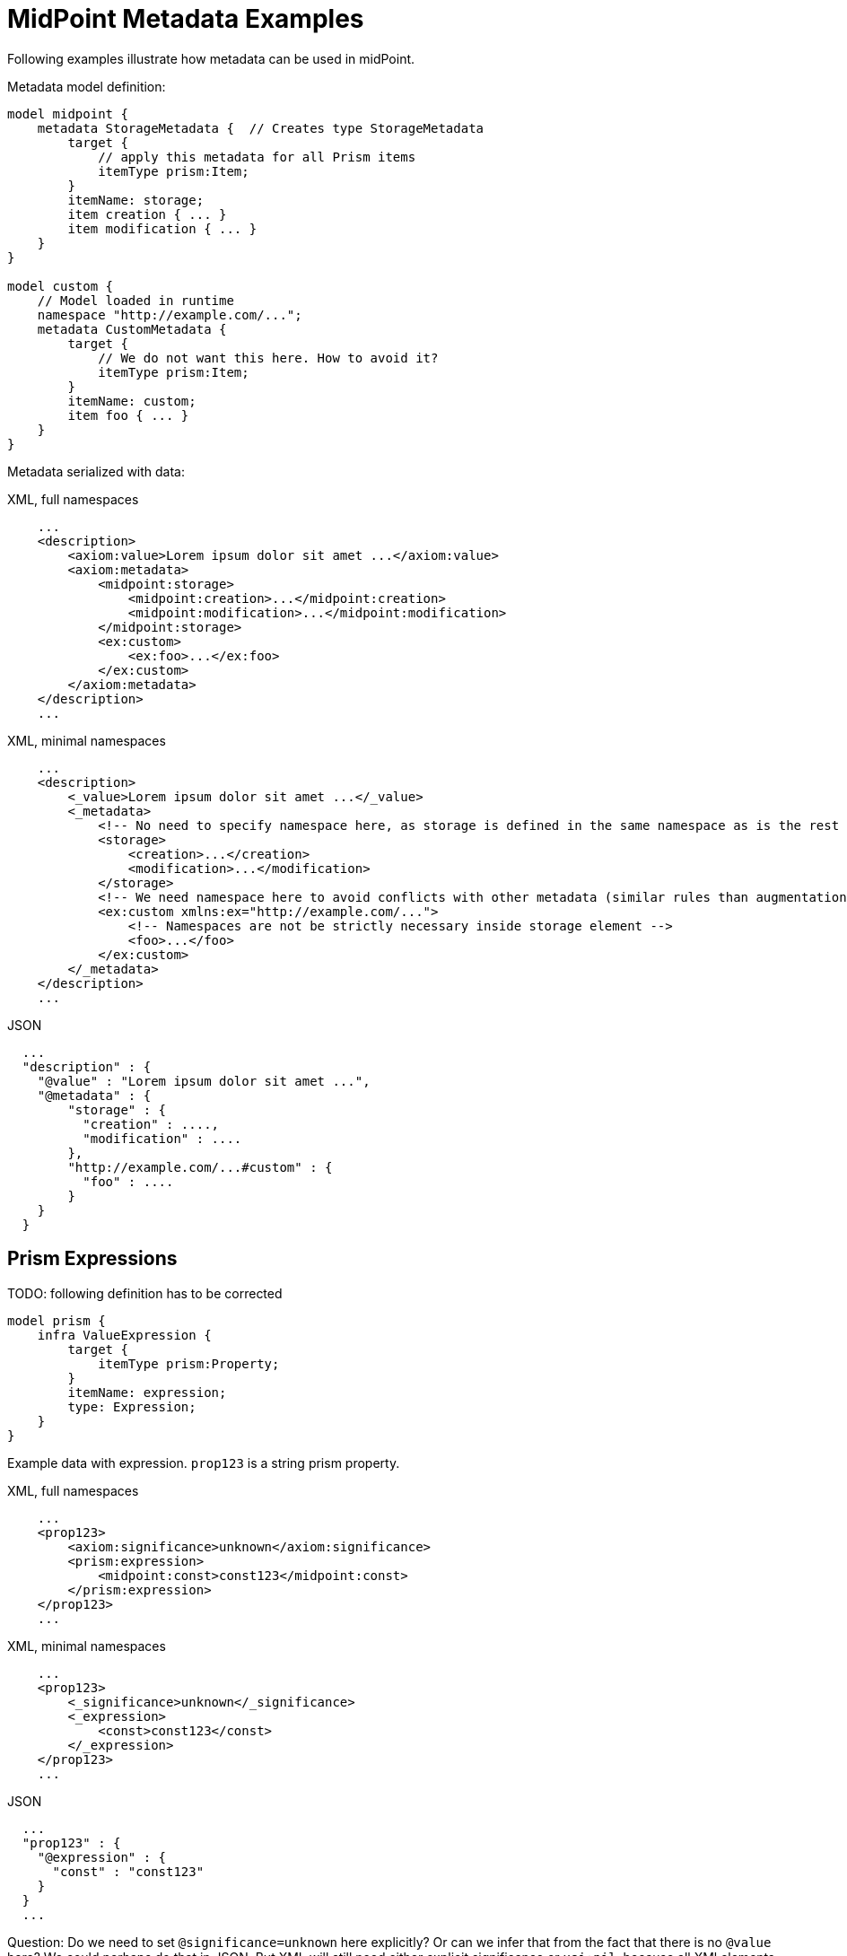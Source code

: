 = MidPoint Metadata Examples

Following examples illustrate how metadata can be used in midPoint.

Metadata model definition:

[source,axiom]
----
model midpoint {
    metadata StorageMetadata {  // Creates type StorageMetadata
        target {
            // apply this metadata for all Prism items
            itemType prism:Item;
        }
        itemName: storage;
        item creation { ... }
        item modification { ... }
    }
}

model custom {
    // Model loaded in runtime
    namespace "http://example.com/...";
    metadata CustomMetadata {
        target {
            // We do not want this here. How to avoid it?
            itemType prism:Item;
        }
        itemName: custom;
        item foo { ... }
    }
}
----

Metadata serialized with data:

.XML, full namespaces
[source,xml]
----
    ...
    <description>
        <axiom:value>Lorem ipsum dolor sit amet ...</axiom:value>
        <axiom:metadata>
            <midpoint:storage>
                <midpoint:creation>...</midpoint:creation>
                <midpoint:modification>...</midpoint:modification>
            </midpoint:storage>
            <ex:custom>
                <ex:foo>...</ex:foo>
            </ex:custom>
        </axiom:metadata>
    </description>
    ...
----

.XML, minimal namespaces
[source,xml]
----
    ...
    <description>
        <_value>Lorem ipsum dolor sit amet ...</_value>
        <_metadata>
            <!-- No need to specify namespace here, as storage is defined in the same namespace as is the rest of the document. -->
            <storage>
                <creation>...</creation>
                <modification>...</modification>
            </storage>
            <!-- We need namespace here to avoid conflicts with other metadata (similar rules than augmentation) -->
            <ex:custom xmlns:ex="http://example.com/...">
                <!-- Namespaces are not be strictly necessary inside storage element -->
                <foo>...</foo>
            </ex:custom>
        </_metadata>
    </description>
    ...
----


.JSON
[source,json]
----
  ...
  "description" : {
    "@value" : "Lorem ipsum dolor sit amet ...",
    "@metadata" : {
        "storage" : {
          "creation" : ....,
          "modification" : ....
        },
        "http://example.com/...#custom" : {
          "foo" : ....
        }
    }
  }
----


== Prism Expressions

TODO: following definition has to be corrected

[source]
----
model prism {
    infra ValueExpression {
        target {
            itemType prism:Property;
        }
        itemName: expression;
        type: Expression;
    }
}
----

Example data with expression.
`prop123` is a string prism property.

.XML, full namespaces
[source,xml]
----
    ...
    <prop123>
        <axiom:significance>unknown</axiom:significance>
        <prism:expression>
            <midpoint:const>const123</midpoint:const>
        </prism:expression>
    </prop123>
    ...
----

.XML, minimal namespaces
[source,xml]
----
    ...
    <prop123>
        <_significance>unknown</_significance>
        <_expression>
            <const>const123</const>
        </_expression>
    </prop123>
    ...
----

.JSON
[source,json]
----
  ...
  "prop123" : {
    "@expression" : {
      "const" : "const123"
    }
  }
  ...
----

Question: Do we need to set `@significance=unknown` here explicitly?
Or can we infer that from the fact that there is no `@value` here?
We could perhaps do that in JSON.
But XML will still need either explicit significance or `xsi:nil`, because all XMl elements have value (even if it is empty string).
Or can be have XML parsing mode where we ignore whitespace in indent and consider empty string to be null?

== Metadata Of Negative Values

// TODO: move to "Completeness"?

Metadata serialized with data:

.XML, full namespace
[source,xml]
----
    ...
    <description>
        <axiom:value>This was all wrong, it is gone now</axiom:value>
        <axiom:significance>negative</axiom:significance>
        <axiom:metadata>
            <midpoint:transformation>
                <midpoint:mapping>...</midpoint:mapping>
            </midpoint:storage>
        </axiom:metadata>
    </description>
    ...
----

.XML, minimal namespace
[source,xml]
----
    ...
    <description>
        <_value>This was all wrong, it is gone now</_value>
        <_significance>negative</_significance>
        <_metadata>
            <midpoint:transformation>
                <mapping>...</mapping>
            </midpoint:storage>
        </_metadata>
    </description>
    ...
----


.JSON
[source,json]
----
  ...
  "description" : {
    "@value" : "This was all wrong, it is gone now",
    "@significance" : "negative",
    "@metadata" : {
        "http://.../midpoint#transformation" : {
          "mapping" : ....,
      }
    }
  }
----


== Notes

Considered Option: Metadata Definition using Augmentation

Not a good option. Metadata may be too complex to be handled by simple augmentation.
This is also not very readable.

[source]
----
model midpoint {
    augmentation ValueMetadata {
        target axiom:ValueMetadata;  // Magic type
        item storage {
            type StorageMetadata;
        }
    }

    type StorageMetadata {
        item creation { ... }
        item modification { ... }
    }
}
----

TODO: application of metadata to metadata
